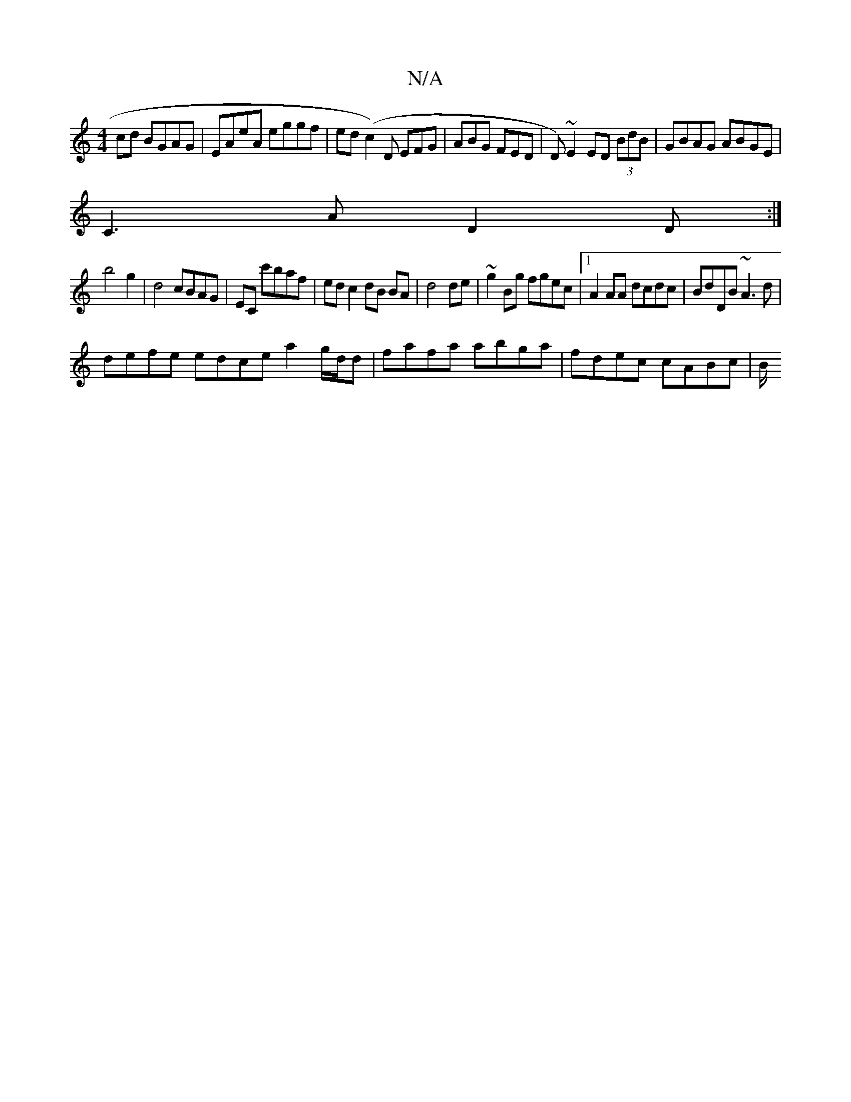 X:1
T:N/A
M:4/4
R:N/A
K:Cmajor
 cd BGAG|EAeA eggf|ed(c2)D EFG|ABG FED | D)~E2 ED (3BdB | GBAG ABGE |
C3 A D2 D :|
b4 g2|d4 cBAG|EC c'baf|ed c2 dB BA|d4 de|~g2Bg fgec|1 A2AA dcdc|BdDB ~A3d|
defe edce a2 g/d/d|fafa abga| fdec cABc|B/